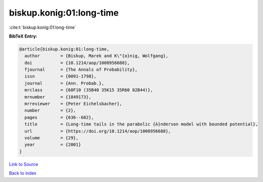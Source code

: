 biskup.konig:01:long-time
=========================

:cite:t:`biskup.konig:01:long-time`

**BibTeX Entry:**

.. code-block:: bibtex

   @article{biskup.konig:01:long-time,
     author        = {Biskup, Marek and K\"{o}nig, Wolfgang},
     doi           = {10.1214/aop/1008956688},
     fjournal      = {The Annals of Probability},
     issn          = {0091-1798},
     journal       = {Ann. Probab.},
     mrclass       = {60F10 (35B40 35K15 35R60 82B44)},
     mrnumber      = {1849173},
     mrreviewer    = {Peter Eichelsbacher},
     number        = {2},
     pages         = {636--682},
     title         = {Long-time tails in the parabolic {A}nderson model with bounded potential},
     url           = {https://doi.org/10.1214/aop/1008956688},
     volume        = {29},
     year          = {2001}
   }

`Link to Source <https://doi.org/10.1214/aop/1008956688},>`_


`Back to index <../By-Cite-Keys.html>`_
